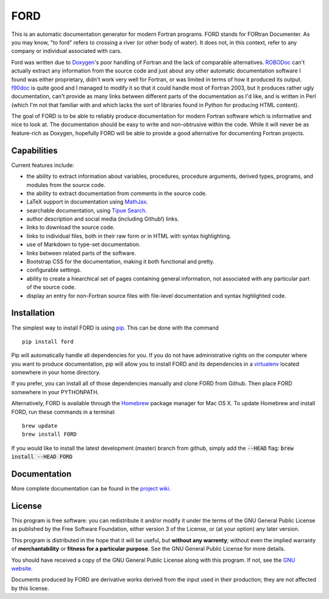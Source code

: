 FORD
====

This is an automatic documentation generator for modern Fortran
programs. FORD stands for FORtran Documenter. As you may know, "to ford"
refers to crossing a river (or other body of water). It does not, in
this context, refer to any company or individual associated with cars.

Ford was written due to
`Doxygen <http://www.stack.nl/~dimitri/doxygen/>`__'s poor handling of
Fortran and the lack of comparable alternatives.
`ROBODoc <http://rfsber.home.xs4all.nl/Robo/index.html>`__ can't
actually extract any information from the source code and just about any
other automatic documentation software I found was either proprietary,
didn't work very well for Fortran, or was limited in terms of how it
produced its output.
`f90doc <http://erikdemaine.org/software/f90doc/>`__ is quite good and I
managed to modify it so that it could handle most of Fortran 2003, but
it produces rather ugly documentation, can't provide as many links
between different parts of the documentation as I'd like, and is written
in Perl (which I'm not that familiar with and which lacks the sort of
libraries found in Python for producing HTML content).

The goal of FORD is to be able to reliably produce documentation for
modern Fortran software which is informative and nice to look at. The
documentation should be easy to write and non-obtrusive within the code.
While it will never be as feature-rich as Doxygen, hopefully FORD will
be able to provide a good alternative for documenting Fortran projects.

Capabilities
------------

Current features include:

-  the ability to extract information about variables, procedures,
   procedure arguments, derived types, programs, and modules from the
   source code.
-  the ability to extract documentation from comments in the source
   code.
-  LaTeX support in documentation using
   `MathJax <http://www.mathjax.org/>`__.
-  searchable documentation, using `Tipue
   Search <http://www.tipue.com/search/>`__.
-  author description and social media (including Github!) links.
-  links to download the source code.
-  links to individual files, both in their raw form or in HTML with
   syntax highlighting.
-  use of Markdown to type-set documentation.
-  links between related parts of the software.
-  Bootstrap CSS for the documentation, making it both functional and
   pretty.
-  configurable settings.
-  ability to create a hiearchical set of pages containing general information,
   not associated with any particular part of the source code.
-  display an entry for non-Fortran source files with file-level documentation
   and syntax highlighted code.


Installation
------------

The simplest way to install FORD is using
`pip <https://pip.pypa.io/en/latest/>`__. This can be done with the
command

::

    pip install ford

Pip will automatically handle all dependencies for you. If you do not
have administrative rights on the computer where you want to produce
documentation, pip will allow you to install FORD and its dependencies
in a `virtualenv <https://virtualenv.pypa.io/en/latest/>`__ located
somewhere in your home directory.

If you prefer, you can install all of those dependencies manually and clone
FORD from Github. Then place FORD somewhere in your PYTHONPATH.

Alternatively, FORD is available through the `Homebrew <http://brew.sh>`__ package
manager for Mac OS X. To update Homebrew and install FORD, run these commands in
a terminal:

::

    brew update
    brew install FORD

If you would like to install the latest development (master) branch from github,
simply add the :code:`--HEAD` flag: :code:`brew install --HEAD FORD`


Documentation
-------------

More complete documentation can be found in the `project wiki <ttps://github.com/cmacmackin/ford/wiki>`__.


License
-------

This program is free software: you can redistribute it and/or modify
it under the terms of the GNU General Public License as published by
the Free Software Foundation, either version 3 of the License, or
(at your option) any later version.

This program is distributed in the hope that it will be useful,
but **without any warrenty**; without even the implied warranty of
**merchantability** or **fitness for a particular purpose**.  See the
GNU General Public License for more details.

You should have received a copy of the GNU General Public License
along with this program.  If not, see the `GNU website <http://www.gnu.org/licenses/gpl.htm>`__.

Documents produced by FORD are derivative works derived from the input used in their production;
they are not affected by this license.
